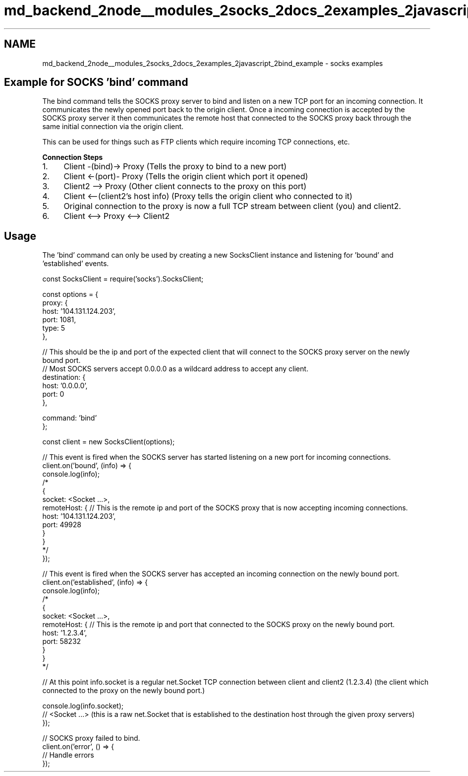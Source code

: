 .TH "md_backend_2node__modules_2socks_2docs_2examples_2javascript_2bind_example" 3 "My Project" \" -*- nroff -*-
.ad l
.nh
.SH NAME
md_backend_2node__modules_2socks_2docs_2examples_2javascript_2bind_example \- socks examples 
.PP
 
.SH "Example for SOCKS 'bind' command"
.PP
The bind command tells the SOCKS proxy server to bind and listen on a new TCP port for an incoming connection\&. It communicates the newly opened port back to the origin client\&. Once a incoming connection is accepted by the SOCKS proxy server it then communicates the remote host that connected to the SOCKS proxy back through the same initial connection via the origin client\&.
.PP
This can be used for things such as FTP clients which require incoming TCP connections, etc\&.
.PP
\fBConnection Steps\fP
.PP
.IP "1." 4
Client -(bind)-> Proxy (Tells the proxy to bind to a new port)
.IP "2." 4
Client <-(port)- Proxy (Tells the origin client which port it opened)
.IP "3." 4
Client2 --> Proxy (Other client connects to the proxy on this port)
.IP "4." 4
Client <--(client2's host info) (Proxy tells the origin client who connected to it)
.IP "5." 4
Original connection to the proxy is now a full TCP stream between client (you) and client2\&.
.IP "6." 4
Client <--> Proxy <--> Client2
.PP
.SH "Usage"
.PP
The 'bind' command can only be used by creating a new SocksClient instance and listening for 'bound' and 'established' events\&.
.PP
.PP
.nf
const SocksClient = require('socks')\&.SocksClient;

const options = {
  proxy: {
    host: '104\&.131\&.124\&.203',
    port: 1081,
    type: 5
  },

  // This should be the ip and port of the expected client that will connect to the SOCKS proxy server on the newly bound port\&.
  // Most SOCKS servers accept 0\&.0\&.0\&.0 as a wildcard address to accept any client\&.
  destination: {
    host: '0\&.0\&.0\&.0',
    port: 0
  },

  command: 'bind'
};

const client = new SocksClient(options);

// This event is fired when the SOCKS server has started listening on a new port for incoming connections\&.
client\&.on('bound', (info) => {
  console\&.log(info);
  /*
  {
    socket: <Socket \&.\&.\&.>,
    remoteHost: { // This is the remote ip and port of the SOCKS proxy that is now accepting incoming connections\&.
      host: '104\&.131\&.124\&.203',
      port: 49928
    }
  }
  */
});

// This event is fired when the SOCKS server has accepted an incoming connection on the newly bound port\&.
client\&.on('established', (info) => {
  console\&.log(info);
  /*
  {
    socket: <Socket \&.\&.\&.>,
    remoteHost: { // This is the remote ip and port that connected to the SOCKS proxy on the newly bound port\&.
      host: '1\&.2\&.3\&.4',
      port: 58232
    }
  }
  */

  // At this point info\&.socket is a regular net\&.Socket TCP connection between client and client2 (1\&.2\&.3\&.4) (the client which connected to the proxy on the newly bound port\&.)

  console\&.log(info\&.socket);
  // <Socket \&.\&.\&.>  (this is a raw net\&.Socket that is established to the destination host through the given proxy servers)
});

// SOCKS proxy failed to bind\&.
client\&.on('error', () => {
  // Handle errors
});
.fi
.PP
 
